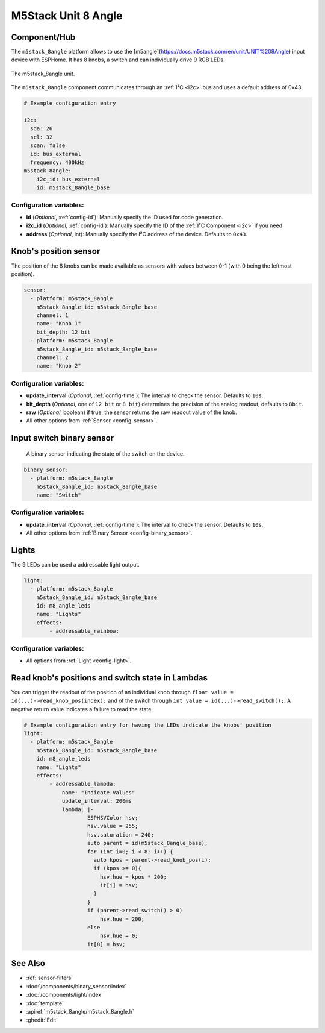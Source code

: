 M5Stack Unit 8 Angle
====================

.. seo::
    :description: Setting up the M5Stack Unit 8 Angle input device with 8 knobs.
    :image: m5stack_8angle.png

Component/Hub
-------------

The ``m5stack_8angle`` platform allows to use the [m5angle](https://docs.m5stack.com/en/unit/UNIT%208Angle) input device with ESPHome.
It has 8 knobs, a switch and can individually drive 9 RGB LEDs.

.. figure:: images/m5stack_8angle.jpg
    :align: center
    :width: 75.0%

    The m5stack_8angle unit.

The ``m5stack_8angle`` component communicates through an :ref:`I²C <i2c>` bus and uses a default address of 0x43.

.. code-block:: yaml

    # Example configuration entry
    
    i2c:
      sda: 26
      scl: 32
      scan: false
      id: bus_external
      frequency: 400kHz
    m5stack_8angle:
        i2c_id: bus_external
        id: m5stack_8angle_base

Configuration variables:
************************

- **id** (*Optional*, :ref:`config-id`): Manually specify the ID used for code generation.
- **i2c_id** (*Optional*, :ref:`config-id`): Manually specify the ID of the :ref:`I²C Component <i2c>` if you need
- **address** (*Optional*, int): Manually specify the I²C address of the device. Defaults to ``0x43``.


Knob's position sensor
----------------------

The position of the 8 knobs can be made available as sensors with values between 0-1 (with 0 being the leftmost position).

.. code-block:: yaml

    sensor:
      - platform: m5stack_8angle
        m5stack_8angle_id: m5stack_8angle_base
        channel: 1
        name: "Knob 1"
        bit_depth: 12 bit
      - platform: m5stack_8angle
        m5stack_8angle_id: m5stack_8angle_base
        channel: 2
        name: "Knob 2"

Configuration variables:
************************

- **update_interval** (*Optional*, :ref:`config-time`): The interval to check the sensor. Defaults to ``10s``.
- **bit_depth** (*Optional*, one of ``12 bit`` or ``8 bit``) determines the precision of the analog readout, defaults to ``8bit``.
- **raw** (*Optional*, boolean) if true, the sensor returns the raw readout value of the knob.
- All other options from :ref:`Sensor <config-sensor>`.


Input switch binary sensor
--------------------------

 A binary sensor indicating the state of the switch on the device.

.. code-block:: yaml

    binary_sensor:
      - platform: m5stack_8angle
        m5stack_8angle_id: m5stack_8angle_base
        name: "Switch"

Configuration variables:
************************

- **update_interval** (*Optional*, :ref:`config-time`): The interval to check the sensor. Defaults to ``10s``.
- All other options from :ref:`Binary Sensor <config-binary_sensor>`.


Lights
------
The 9 LEDs can be used a addressable light output.

.. code-block:: yaml

    light:
      - platform: m5stack_8angle
        m5stack_8angle_id: m5stack_8angle_base
        id: m8_angle_leds
        name: "Lights"
        effects:
            - addressable_rainbow:

Configuration variables:
************************
- All options from :ref:`Light <config-light>`.
   

Read knob's positions and switch state in Lambdas
-------------------------------------------------

You can trigger the readout of the position of an individual knob through ``float value = id(...)->read_knob_pos(index);`` and of the switch through ``int value = id(...)->read_switch();``.
A negative return value indicates a failure to read the state.

.. code-block:: yaml

    # Example configuration entry for having the LEDs indicate the knobs' position
    light:
      - platform: m5stack_8angle
        m5stack_8angle_id: m5stack_8angle_base
        id: m8_angle_leds
        name: "Lights"
        effects:
            - addressable_lambda:
                name: "Indicate Values"
                update_interval: 200ms
                lambda: |-
                        ESPHSVColor hsv;
                        hsv.value = 255;
                        hsv.saturation = 240;
                        auto parent = id(m5stack_8angle_base);
                        for (int i=0; i < 8; i++) {
                          auto kpos = parent->read_knob_pos(i);
                          if (kpos >= 0){
                            hsv.hue = kpos * 200; 
                            it[i] = hsv;
                          }
                        }
                        if (parent->read_switch() > 0)
                            hsv.hue = 200;
                        else
                            hsv.hue = 0;
                        it[8] = hsv;

See Also
--------

- :ref:`sensor-filters`
- :doc:`/components/binary_sensor/index`
- :doc:`/components/light/index`
- :doc:`template`
- :apiref:`m5stack_8angle/m5stack_8angle.h`
- :ghedit:`Edit`
